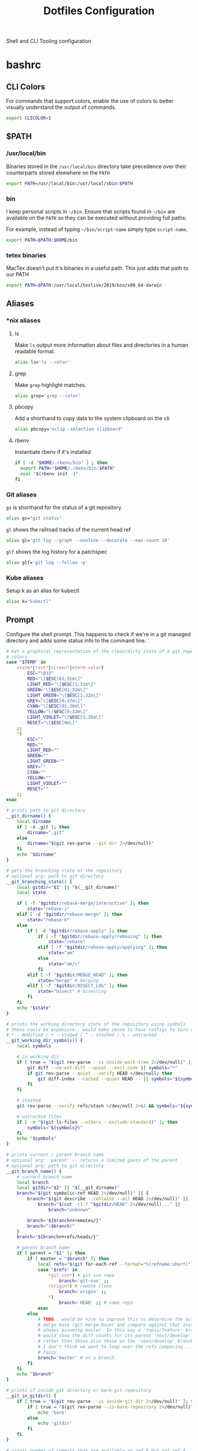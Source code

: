 #+TITLE: Dotfiles Configuration

Shell and CLI Tooling configuration

* bashrc
  :PROPERTIES:
  :header-args: :tangle ~/.bashrc
  :END:

** CLI Colors

   For commands that support colors, enable the use of colors to
   better visually understand the output of commands.

   #+BEGIN_SRC sh
     export CLICOLOR=1
   #+END_SRC

** $PATH

*** /usr/local/bin

   Binaries stored in the =/usr/local/bin= directory take precedence
   over their counterparts stored elsewhere on the =PATH=

   #+BEGIN_SRC sh
     export PATH=/usr/local/bin:/usr/local/sbin:$PATH
   #+END_SRC

*** bin

   I keep personal scripts in =~/bin=. Ensure that scripts found in
   =~/bin= are available on the =PATH= so they can be executed
   without providing full paths:

   For example, instead of typing =~/bin/script-name= simply type
   =script-name=.

   #+BEGIN_SRC sh
     export PATH=$PATH:$HOME/bin
   #+END_SRC

*** tetex binaries
    MacTex doesn't put it's binaries in a useful path.
    This just adds that path to our PATH

    #+BEGIN_SRC sh :tangle (when (eq system-type 'darwin) "~/.bashrc")
      export PATH=$PATH:/usr/local/texlive/2019/bin/x86_64-darwin
    #+END_SRC

** Aliases

*** *nix aliases

**** ls

  Make =ls= output more information about files and directories in a
  human readable format.

  #+BEGIN_SRC sh :tangle (when (eq system-type 'gnu/linux) "~/.bashrc")
    alias ls='ls --color'
  #+END_SRC

**** grep

  Make =grep= highlight matches.

  #+BEGIN_SRC sh :tangle (when (eq system-type 'gnu/linux) "~/.bashrc")
    alias grep='grep --color'
  #+END_SRC

**** pbcopy

  Add a shorthand to copy data to the system clipboard on the cli

  #+BEGIN_SRC sh :tangle (when (eq system-type 'gnu/linux) "~/.bashrc")
    alias pbcopy='xclip -selection clipboard'
  #+END_SRC

**** rbenv

  Instantiate rbenv if it's installed

  #+BEGIN_SRC sh :tangle ~/.bashrc
    if [ -d "$HOME/.rbenv/bin" ] ; then
      export PATH="$HOME/.rbenv/bin:$PATH"
      eval "$(rbenv init -)"
    fi
  #+END_SRC

*** Git aliases

   =gs= is shorthand for the status of a git repository.

   #+BEGIN_SRC sh
     alias gs="git status"
   #+END_SRC

   =gl= shows the railroad tracks of the current head ref

   #+BEGIN_SRC sh
     alias gl='git log --graph --oneline --decorate --max-count 10'
   #+END_SRC

   =glf= shows the log history for a patchspec

   #+BEGIN_SRC sh
     alias glf='git log --follow -p'
   #+END_SRC

*** Kube aliases

   Setup k as an alias for kubectl

   #+BEGIN_SRC sh
     alias k="kubectl"
   #+END_SRC

** Prompt

  Configure the shell prompt. This happens to check if we're in a git
  managed directory and adds some status info to the command line.

  #+BEGIN_SRC sh
    # Get a graphical representation of the clean/dirty state of a git repository
    # colors
    case "$TERM" in
        xterm*|rxvt*|screen*|eterm-color)
            ESC="\033"
            RED="\[$ESC[01;31m\]"
            LIGHT_RED="\[$ESC[1;31m\]"
            GREEN="\[$ESC[01;32m\]"
            LIGHT_GREEN="\[$ESC[1;32m\]"
            GREY="\[$ESC[0;37m\]"
            CYAN="\[$ESC[01;36m\]"
            YELLOW="\[$ESC[0;33m\]"
            LIGHT_VIOLET="\[$ESC[1;35m\]"
            RESET="\[$ESC[0m\]"
        ;;
        ,*)
            ESC=""
            RED=""
            LIGHT_RED=""
            GREEN=""
            LIGHT_GREEN=""
            GREY=""
            CYAN=""
            YELLOW=""
            LIGHT_VIOLET=""
            RESET=""
        ;;
    esac

    # prints path to git directory
    __git_dirname() {
        local dirname
        if [ -d .git ]; then
            dirname=".git"
        else
            dirname="$(git rev-parse --git-dir 2>/dev/null)"
        fi
        echo "$dirname"
    }

    # gets the branching state of the repository
    # optional arg: path to git directory
    __git_branching_state() {
        local gitdir="$1" || "$(__git_dirname)"
        local state

        if [ -f "$gitdir/rebase-merge/interactive" ]; then
            state="rebase-i"
        elif [ -d "$gitdir/rebase-merge" ]; then
            state="rebase-m"
        else
            if [ -d "$gitdir/rebase-apply" ]; then
                if [ -f "$gitdir/rebase-apply/rebasing" ]; then
                    state="rebase"
                elif [ -f "$gitdir/rebase-apply/applying" ]; then
                    state="am"
                else
                    state="am/r"
                fi
            elif [ -f "$gitdir/MERGE_HEAD" ]; then
                state="merge" # merging
            elif [ -f "$gitdir/BISECT_LOG" ]; then
                state="bisect" # bisecting
            fi
        fi
        echo "$state"
    }

    # prints the working directory state of the repository using symbols
    # these could be expensive.. would make sense to have configs to turn off
    # * - modified / + - staged / ^ - stashed / % - untracked
    __git_working_dir_symbols() {
        local symbols

        # in working dir
        if [ true = "$(git rev-parse --is-inside-work-tree 2>/dev/null)" ]; then
            git diff --no-ext-diff --quiet --exit-code || symbols="*"
            if git rev-parse --quiet --verify HEAD >/dev/null; then
                git diff-index --cached --quiet HEAD -- || symbols="${symbols}+"
            fi
        fi

        # stashed
        git rev-parse --verify refs/stash >/dev/null 2>&1 && symbols="${symbols}^"

        # untracked files
        if [ -n "$(git ls-files --others --exclude-standard)" ]; then
            symbols="${symbols}%"
        fi
        echo "$symbols"
    }

    # prints current / parent branch name
    # optional arg: 'parent' -- returns a limited guess of the parent
    # optional arg: path to git directory
    __git_branch_name() {
        # current branch name
        local branch
        local gitdir="$2" || "$(__git_dirname)"
        branch="$(git symbolic-ref HEAD 2>/dev/null)" || {
            branch="$(git describe --contains --all HEAD 2>/dev/null)" ||
                branch="$(cut -c1-7 "$gitdir/HEAD" 2>/dev/null)..." ||
                    branch="unknown"

            branch="${branch##remotes/}"
            branch="($branch)"
        }
        branch="${branch##refs/heads/}"

        # parent branch name
        if [ parent = "$1" ]; then
            if [ master = "$branch" ]; then
                local refs="$(git for-each-ref --format="%(refname:short)")"
                case "$refs" in
                    ,*git-svn*) # git-svn repo
                        branch='git-svn' ;;
                    ,*origin*) # remote clone
                        branch='origin' ;;
                    ,*)
                        branch='HEAD' ;; # same repo
                esac
            else
                # TODO.. would be nice to improve this to determine the actual
                # merge base (git merge-base) and compare against that instead of
                # always assuming master. In this way a 'topic/feature' branch
                # would show the diff counts for its parent 'next/develop' branch
                # rather than those plus those on the 'next/develop' branch.
                # I don't think we want to loop over the refs comparing ... that's
                # fuzzy.
                branch='master' # on a branch
            fi
        fi
        echo "$branch"
    }

    # prints if inside git directory or bare git repository
    __git_in_gitdir() {
        if [ true = "$(git rev-parse --is-inside-git-dir 2>/dev/null)" ]; then
            if [ true = "$(git rev-parse --is-bare-repository 2>/dev/null)" ]; then
                echo 'bare'
            else
                echo 'gitdir'
            fi
        fi
    }

    # prints number of commits that are available on ref B but not ref A
    # arg1: reference A
    # arg2: reference B
    __git_commit_diff_count() {
        echo "$(git rev-list $1..$2 2>/dev/null | awk 'END {print NR}')"
    }

    # build combined (+/-) counts for related commits
    __git_count_str() {
        local str
        local parent="$(__git_branch_name parent)"
        local ahead_count="$(__git_commit_diff_count $parent HEAD)"
        local behind_count="$(__git_commit_diff_count HEAD $parent)"

        if [ 0 -lt "$ahead_count" ]; then
            str="${GREEN}+${ahead_count}${RESET}"
        fi

        if [ 0 -lt "$behind_count" ]; then
            [ -n "$str" ] && str="$str/"
            str="${str}${LIGHT_RED}-${behind_count}${RESET}"
        fi

        [ -n "$str" ] && str="($str)"
        echo "$str"
    }

    # install git integration into PS1
    __git_prompt() {
        local last_exit="$?" # keep here.. so we get the last command

        # setup PS1
        local host="${LIGHT_GREEN}\h:${RESET}"
        local dir="${YELLOW}\W${RESET}"
        PS1="[$host $dir]"

        # when in git repository
        local gitdir="$(__git_dirname)"
        if [ -n "$gitdir" ]; then
            local branch
            local extras

            local in_gitdir="$(__git_in_gitdir)"
            case "$in_gitdir" in
                gitdir|bare)
                    branch="~$(echo $in_gitdir | tr "[:lower:]" "[:upper:]")~"
                    extras=""
                ;;
                ,*)
                    local branch="$(__git_branch_name current ${gitdir})"
                    local br_state="$(__git_branching_state $gitdir)"

                    # rebasing..use merge head for branch name
                    case "$br_state" in
                        rebase-*)
                            # get the ref head during rebase
                            branch="$(cat "$gitdir/rebase-merge/head-name")"
                            branch="${branch##refs/heads/}"
                            branch="${branch##remotes/}"
                        ;;
                    esac

                    # extras (count strings, working dir symbols)
                    local countstr="$(__git_count_str)"
                    local wd_syms="${LIGHT_VIOLET}$(__git_working_dir_symbols)${RESET}"
                    extras="${countstr} ${wd_syms}"
                ;;
            esac
            branch="${GREY}${branch}${RESET}"

            # update PS1
            PS1="${PS1} ${branch}${extras}"
        fi

        # setup marker that acts off of last exit code
        local marker
        if [ 0 -eq "$last_exit" ]; then
            marker="$GREEN"
        else
            marker="$RED"
        fi
        marker="${marker}\$${RESET}"
        PS1="\n${PS1} →\n${marker} "
    }
    PROMPT_COMMAND=__git_prompt
  #+END_SRC

** Editors

   Use emacs as the default editor for the shell

   #+BEGIN_SRC sh
     export EDITOR=emacs
   #+END_SRC

** History

   A ton of the following is ripped directly from the [[https://www.digitalocean.com/community/tutorials/how-to-use-bash-history-commands-and-expansions-on-a-linux-vps][How To Use Bash
   History Commands and Expansions on a Linux VPS]] guide.

*** Immediately store commands

    To do this correctly, we need to do a bit of a hack. We need to
    append to the history file immediately with =history -a=

    #+BEGIN_SRC sh
      export PROMPT_COMMAND="history -a; $PROMPT_COMMAND"
    #+END_SRC

*** Append to the history logs

    By default, bash writes its history at the end of each session,
    overwriting the existing file with an updated version. This means
    that if you are logged in with multiple bash sessions, only the
    last one to exit will have its history saved.

    #+BEGIN_SRC sh
      shopt -s histappend
    #+END_SRC

*** Store Unique Commands

    Store only unique commands in bash history. Also provide a way to
    manually exclude commands from being recorded in the history. To do
    this, prefix the command with whitespace.

     #+BEGIN_SRC sh
       export HISTCONTROL=ignoreboth:erasedups
     #+END_SRC

*** Number of History Entries

    Set the number of commands which can be stored in the history.

    #+BEGIN_SRC sh
      export HISTSIZE=5000
      export HISTFILESIZE=10000
    #+END_SRC

** Bash Completion

   #+BEGIN_SRC sh :tangle (when (eq system-type 'darwin) "~/.bashrc")
     HOMEBREW_PREFIX=$(brew --prefix)
     if type brew &>/dev/null; then
       if [[ -r "${HOMEBREW_PREFIX}/etc/profile.d/bash_completion.sh" ]]; then
         source "${HOMEBREW_PREFIX}/etc/profile.d/bash_completion.sh"
       else
         for COMPLETION in "${HOMEBREW_PREFIX}/etc/bash_completion.d/"*; do
           [[ -r "$COMPLETION" ]] && source "$COMPLETION"
         done
       fi
     fi
   #+END_SRC

  #+BEGIN_SRC sh :tangle (when (eq system-type 'gnu/linux) "~/.bashrc")
    # enable bash completion in interactive shells
    if ! shopt -oq posix; then
      if [ -f /usr/share/bash-completion/bash_completion ]; then
        . /usr/share/bash-completion/bash_completion
      elif [ -f /etc/bash_completion ]; then
        . /etc/bash_completion
      fi
    fi
   #+END_SRC

** ASDF Version Manager

   I've used disparate version managers for ruby, elixir, node, etc
   for years. [[https://github.com/asdf-vm/asdf][ASDF]] promises to unify the interface across all of these
   version managers - so I'm going to give it a shot.

   #+BEGIN_SRC sh
     source $HOME/.asdf/asdf.sh
     source $HOME/.asdf/completions/asdf.bash
   #+END_SRC

** ruby

*** Spring
   Too many times have I been bitten by the [[https://github.com/rails/spring][spring]] gem. Kill it with fire.

   #+BEGIN_SRC sh
     DISABLE_SPRING=1
   #+END_SRC

*** Bundler
   Sometimes bundler installs and pins gems to palatform specific
   versions - IE gems which would only be valid on OSx hosts. To
   prevent this, the bundler documentation suggests setting the
   =BUNDLE_FORCE_RUBY_PLATFORM= variable to ignore the host's platform
   when installing gems and compile native extensions on gem install
   instead.

   #+BEGIN_SRC sh
     BUNDLE_FORCE_RUBY_PLATFORM=1
   #+END_SRC
** exercism

   Load the exercism bash completions if they exits

   #+BEGIN_SRC sh
     if [ -f ~/.config/exercism/exercism_completion.bash ]; then
         source ~/.config/exercism/exercism_completion.bash
     fi
   #+END_SRC

** go

   #+BEGIN_SRC sh
     export GOPATH=$HOME/Projects/go
     export PATH=$PATH:$GOPATH/bin
   #+END_SRC
** Departure

   We use departure at work with MySQL. It makes stuff break all the
   time. Here I globally disable it.

   #+BEGIN_SRC sh
     export DISABLE_DEPARTURE=1
   #+END_SRC

** Load Work credentials

   #+BEGIN_SRC sh
     if [ -f ~/credentials/.work ]
       then source ~/credentials/.work
     fi
   #+END_SRC

** Java settings

   Setup JAVA_HOME

   #+BEGIN_SRC conf
     ## set Java_home
     export JAVA_HOME="/usr/lib/jvm/default-java"
   #+END_SRC

* bash_profile
  :PROPERTIES:
  :header-args: :tangle ~/.bash_profile
  :END:

  Use the same configuration for =.bash_profile= as the =.bashrc=

  #+BEGIN_SRC sh
    if [ -f ~/.bashrc ];
    then source ~/.bashrc
    fi
  #+END_SRC

* ASDF Version manager

** .asdfrc
  :PROPERTIES:
  :header-args: :tangle ~/.asdfrc
  :END:

   Each language's version manager communities seem to have come to
   different conclusions on how to represent "required versions". This
   setting tells asdf to allow the language specific plugin to attempt
   to use the language's version manager community's default file for
   specifying a version.

   #+BEGIN_SRC conf
     legacy_version_file = yes
   #+END_SRC

* gnome-terminal
  :PROPERTIES:
  :header-args: :tangle ~/.gruvbox-profile.dconf
  :END:

  This is my gnome-terminal configuration. This configuration will be
  tangled to ~/.gruvbox-profile.dconf. At some point I'll automate the
  installation, but for now to import the profile:

  1. Open gnome-terminal
  2. Create a new profile
  3. Take node of the UUID of the Profile
  4. Import the profile settings into the new profile
     =cat ~/.gruvbox-profile.dconf | dconf load /org/gnome/terminal/legacy/profiles:/:<profile-uuid-here>/=

  #+BEGIN_SRC text
    [/]
    foreground-color='rgb(235,219,178)'
    visible-name='Gruvbox'
    palette=['rgb(40,40,40)', 'rgb(204,36,29)', 'rgb(152,151,26)', 'rgb(184,187,38)', 'rgb(69,133,136)', 'rgb(177,98,134)', 'rgb(104,157,106)', 'rgb(168,153,132)', 'rgb(146,131,116)', 'rgb(251,73,52)', 'rgb(184,187,38)', 'rgb(250,189,47)', 'rgb(131,165,152)', 'rgb(211,134,155)', 'rgb(142,192,124)', 'rgb(235,219,178)']
    scroll-on-output=true
    use-system-font=true
    use-theme-colors=false
    scrollback-unlimited=false
    background-color='rgb(40,40,40)'
    audible-bell=false
  #+END_SRC

* git

  Git Configuration

** .gitconfig
   :PROPERTIES:
   :header-args: :tangle ~/.gitconfig
   :END:

*** Author

  Configure information used by git to determine how to write the
  author information for commits

  #+BEGIN_SRC conf
    [user]
      name = Pete Brown
      email = rendhalver@users.noreply.github.com
      signingkey = 68562E51A2002F1B
  #+END_SRC

*** Github Credentials

    Include credentials for CLI authentication with the github gist
    API

    #+BEGIN_SRC conf
      [include]
        path = ~/credentials/.github
    #+END_SRC


*** Core configuration

  In addition to any files included in a project's =.gitignore= file,
  also include those listed in the =~/.gitconfig.=

  Use Emacs as the commit editor

  #+BEGIN_SRC conf
    [core]
      excludesfile = ~/.gitignore
      editor = emacs -nw --eval '(global-git-commit-mode t)'
  #+END_SRC


*** Colors

  Enable coloring of git output

  #+BEGIN_SRC conf
    [color]
      ui = true
  #+END_SRC


*** Aliases

  Set aliases for frequently used git incantations.

  #+BEGIN_SRC conf
    [alias]
      co  = checkout
      cb  = checkout -b
      db  = branch -d
      rclone = clone --recursive
  #+END_SRC


*** Commit

  GPG Sign commits

  #+BEGIN_SRC conf
    [commit]
      gpgsign = true
  #+END_SRC

*** Clean

  Disable the safeguard flag when running =git clean=

  #+BEGIN_SRC conf
    [clean]
      requireForce = false
  #+END_SRC


*** Push

  Only push the current branch, rather than all
  branches, when =git push= is invoked.

  #+BEGIN_SRC conf
    [push]
      default = simple
  #+END_SRC


*** Filter

  #+BEGIN_SRC conf
    [filter "lfs"]
      clean = git-lfs clean %f
      smudge = git-lfs smudge %f
      required = true
  #+END_SRC

** .gitignore
   :PROPERTIES:
   :header-args: :tangle ~/.gitignore
   :END:

*** Mac OS Finder cache

  Never ever store Mac OS Finder metadata in a git repository.

  #+BEGIN_SRC text
    .DS_Store
  #+END_SRC


*** Emacs temp files

  Never store Emacs autosave and backup files in a git repository.

  #+BEGIN_SRC text
    ,*~
    .#*
    ,*#
  #+END_SRC

** tab completion

  Enable tab completion for the git.

  #+BEGIN_SRC sh
    GIT_TAB_COMPLETION_FILE=/usr/local/etc/bash_completion.d/git-completion.bash
    if [ -f $GIT_TAB_COMPLETION_FILE ];
       then source $GIT_TAB_COMPLETION_FILE
    fi
  #+END_SRC

* gem

  Ruby gems configuration

** Documentation

  When a gem is installed forego the generation of its documentation.

  #+BEGIN_SRC text :tangle ~/.gemrc
    gem: --no-document
  #+END_SRC

* Rspec
  :PROPERTIES:
  :header-args: :tangle ~/.rspec
  :END:

  rspec CLI configuration

** Color

  Enable colorized output

  #+BEGIN_SRC text
    --color
  #+END_SRC

** Output format

  Output from spec runs should look like a progress bar

  #+BEGIN_SRC text
    --format progress
  #+END_SRC

** Ordering

  Always run specs in a random order to ensure that examples are
  independent of one another.

  #+BEGIN_SRC text
    --order random
  #+END_SRC

* Scripts
  :PROPERTIES:
  :header-args: :mkdirp yes
  :END:

  Version controlled scripts used to automate various repetitive tasks

** Flush DNS cache

   Invalidates the local DNS cache:

*** Usage

   #+BEGIN_SRC sh
     $ flush_dns
   #+END_SRC

*** Source

    #+BEGIN_SRC sh :tangle ~/bin/flush_dns :shebang "#!/bin/bash"
      # Purpose:
      #   Flush the local DNS cache
      # Usage:
      #   $ flush_dns_cache

      if [[ `uname` == "Darwin" ]]; then
          sudo killall -HUP mDNSResponder
      fi
    #+END_SRC

** Refresh local git tags

   Ensures that a local git repository's tags are in sync with the
   remote origin

*** Usage

   #+BEGIN_SRC sh
     $ refresh_tags
   #+END_SRC

*** Source

   #+BEGIN_SRC sh :tangle ~/bin/refresh_tags :shebang "#!/bin/bash"
     # Purpose:
     #   Delete all local tags and refresh from origin
     # Usage:
     #   $ refresh_tags

     git tag -l | xargs git tag -d && git fetch
   #+END_SRC

** Emacs Lisp Testing

   Runs an elisp test

*** Usage

    #+BEGIN_SRC sh
      $ ert-run <path-to-test>.el
    #+END_SRC

*** Source

   #+BEGIN_SRC sh :tangle ~/bin/ert-run :shebang "#!/bin/bash"
     # Purpose:
     #   Runs an elisp test
     # Usage:
     #  $ ert-run <path-to-test>.el

     emacs -batch -l ert -l $1 -f ert-run-tests-batch-and-exit
   #+END_SRC
* ssh
  :PROPERTIES:
  :header-args: :mkdirp yes
  :END:

  Automatically load the private key into the ssh-agent and store
  passwords in the keychain on OS X hosts.

  #+BEGIN_SRC text :tangle (when (eq system-type 'darwin) "~/.ssh/config")
    Host *
     AddKeysToAgent yes
     UseKeychain yes
  #+END_SRC

* Librem hardware fixes

** Keyboard

   The purism keyboard screws up the pipe key, it outputs a right
   angle bracket. This bit corrects the output of that key
   specifically. Add this to
   =/etc/udev/hwdb.d/90-purism-pipe-symbol-fix.hwdb=.
   #+BEGIN_SRC conf
     evdev:atkbd:dmi:bvn*:bvr*:bd*:svnPurism:pnLibrem13v2*
      KEYBOARD_KEY_56=backslash
   #+END_SRC

   Afterward run:

   #+BEGIN_SRC sh
     sudo systemd-hwdb update
     sudo udevadm trigger
   #+END_SRC

   For reference: https://forums.puri.sm/t/keyboard-layout-unable-to-recognize-pipe/2022/10
